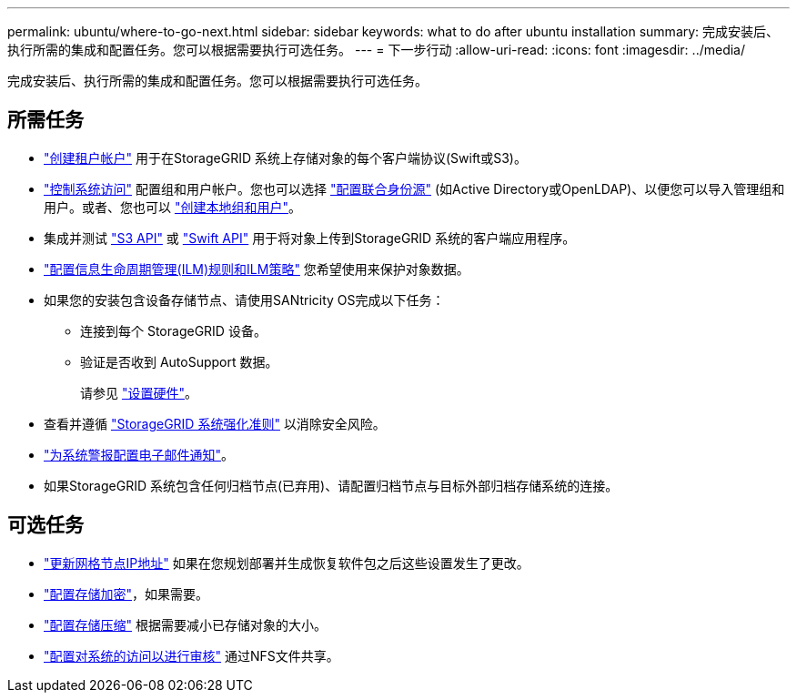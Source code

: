 ---
permalink: ubuntu/where-to-go-next.html 
sidebar: sidebar 
keywords: what to do after ubuntu installation 
summary: 完成安装后、执行所需的集成和配置任务。您可以根据需要执行可选任务。 
---
= 下一步行动
:allow-uri-read: 
:icons: font
:imagesdir: ../media/


[role="lead"]
完成安装后、执行所需的集成和配置任务。您可以根据需要执行可选任务。



== 所需任务

* link:../admin/managing-tenants.html["创建租户帐户"] 用于在StorageGRID 系统上存储对象的每个客户端协议(Swift或S3)。
* link:../admin/controlling-storagegrid-access.html["控制系统访问"] 配置组和用户帐户。您也可以选择 link:../admin/using-identity-federation.html["配置联合身份源"] (如Active Directory或OpenLDAP)、以便您可以导入管理组和用户。或者、您也可以 link:../admin/managing-users.html#create-a-local-user["创建本地组和用户"]。
* 集成并测试 link:../s3/configuring-tenant-accounts-and-connections.html["S3 API"] 或 link:../swift/configuring-tenant-accounts-and-connections.html["Swift API"] 用于将对象上传到StorageGRID 系统的客户端应用程序。
* link:../ilm/index.html["配置信息生命周期管理(ILM)规则和ILM策略"] 您希望使用来保护对象数据。
* 如果您的安装包含设备存储节点、请使用SANtricity OS完成以下任务：
+
** 连接到每个 StorageGRID 设备。
** 验证是否收到 AutoSupport 数据。
+
请参见 link:../installconfig/configuring-hardware.html["设置硬件"]。



* 查看并遵循 link:../harden/index.html["StorageGRID 系统强化准则"] 以消除安全风险。
* link:../monitor/email-alert-notifications.html["为系统警报配置电子邮件通知"]。
* 如果StorageGRID 系统包含任何归档节点(已弃用)、请配置归档节点与目标外部归档存储系统的连接。




== 可选任务

* link:../maintain/changing-ip-addresses-and-mtu-values-for-all-nodes-in-grid.html["更新网格节点IP地址"] 如果在您规划部署并生成恢复软件包之后这些设置发生了更改。
* link:../admin/changing-network-options-object-encryption.html["配置存储加密"]，如果需要。
* link:../admin/configuring-stored-object-compression.html["配置存储压缩"] 根据需要减小已存储对象的大小。
* link:../admin/configuring-audit-client-access.html["配置对系统的访问以进行审核"] 通过NFS文件共享。

